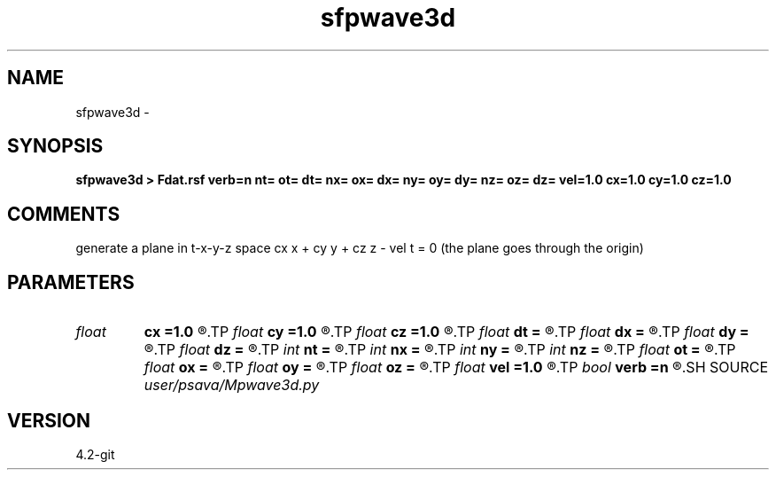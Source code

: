 .TH sfpwave3d 1  "APRIL 2023" Madagascar "Madagascar Manuals"
.SH NAME
sfpwave3d \- 
.SH SYNOPSIS
.B sfpwave3d > Fdat.rsf verb=n nt= ot= dt= nx= ox= dx= ny= oy= dy= nz= oz= dz= vel=1.0 cx=1.0 cy=1.0 cz=1.0
.SH COMMENTS
generate a plane in t-x-y-z space
cx x + cy y + cz z - vel t = 0
(the plane goes through the origin)

.SH PARAMETERS
.PD 0
.TP
.I float  
.B cx
.B =1.0
.R  
.TP
.I float  
.B cy
.B =1.0
.R  
.TP
.I float  
.B cz
.B =1.0
.R  
.TP
.I float  
.B dt
.B =
.R  
.TP
.I float  
.B dx
.B =
.R  
.TP
.I float  
.B dy
.B =
.R  
.TP
.I float  
.B dz
.B =
.R  
.TP
.I int    
.B nt
.B =
.R  
.TP
.I int    
.B nx
.B =
.R  
.TP
.I int    
.B ny
.B =
.R  
.TP
.I int    
.B nz
.B =
.R  
.TP
.I float  
.B ot
.B =
.R  
.TP
.I float  
.B ox
.B =
.R  
.TP
.I float  
.B oy
.B =
.R  
.TP
.I float  
.B oz
.B =
.R  
.TP
.I float  
.B vel
.B =1.0
.R  
.TP
.I bool   
.B verb
.B =n
.R  [y/n]	verbosity flag
.SH SOURCE
.I user/psava/Mpwave3d.py
.SH VERSION
4.2-git
